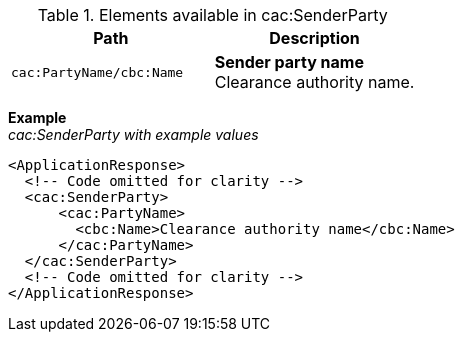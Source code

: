 .Elements available in cac:SenderParty
|===
|Path |Description

|`cac:PartyName/cbc:Name`
|**Sender party name** +
Clearance authority name.
|===

*Example* +
_cac:SenderParty with example values_
[source,xml]
----
<ApplicationResponse>
  <!-- Code omitted for clarity -->
  <cac:SenderParty>
      <cac:PartyName>
        <cbc:Name>Clearance authority name</cbc:Name>
      </cac:PartyName>
  </cac:SenderParty>
  <!-- Code omitted for clarity -->
</ApplicationResponse>
----
